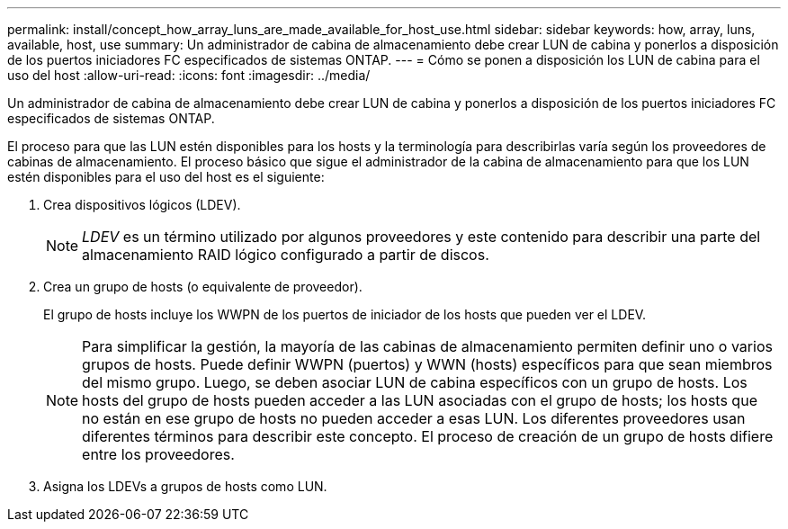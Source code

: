 ---
permalink: install/concept_how_array_luns_are_made_available_for_host_use.html 
sidebar: sidebar 
keywords: how, array, luns, available, host, use 
summary: Un administrador de cabina de almacenamiento debe crear LUN de cabina y ponerlos a disposición de los puertos iniciadores FC especificados de sistemas ONTAP. 
---
= Cómo se ponen a disposición los LUN de cabina para el uso del host
:allow-uri-read: 
:icons: font
:imagesdir: ../media/


[role="lead"]
Un administrador de cabina de almacenamiento debe crear LUN de cabina y ponerlos a disposición de los puertos iniciadores FC especificados de sistemas ONTAP.

El proceso para que las LUN estén disponibles para los hosts y la terminología para describirlas varía según los proveedores de cabinas de almacenamiento. El proceso básico que sigue el administrador de la cabina de almacenamiento para que los LUN estén disponibles para el uso del host es el siguiente:

. Crea dispositivos lógicos (LDEV).
+
[NOTE]
====
_LDEV_ es un término utilizado por algunos proveedores y este contenido para describir una parte del almacenamiento RAID lógico configurado a partir de discos.

====
. Crea un grupo de hosts (o equivalente de proveedor).
+
El grupo de hosts incluye los WWPN de los puertos de iniciador de los hosts que pueden ver el LDEV.

+
[NOTE]
====
Para simplificar la gestión, la mayoría de las cabinas de almacenamiento permiten definir uno o varios grupos de hosts. Puede definir WWPN (puertos) y WWN (hosts) específicos para que sean miembros del mismo grupo. Luego, se deben asociar LUN de cabina específicos con un grupo de hosts. Los hosts del grupo de hosts pueden acceder a las LUN asociadas con el grupo de hosts; los hosts que no están en ese grupo de hosts no pueden acceder a esas LUN. Los diferentes proveedores usan diferentes términos para describir este concepto. El proceso de creación de un grupo de hosts difiere entre los proveedores.

====
. Asigna los LDEVs a grupos de hosts como LUN.


